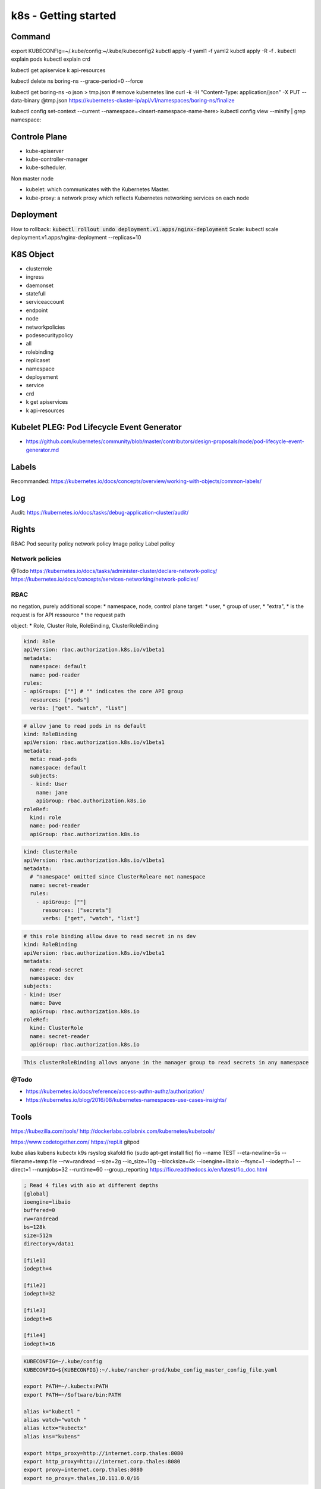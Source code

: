 k8s - Getting started
#####################

Command
*******

export KUBECONFIg=~/.kube/config:~/.kube/kubeconfig2
kubctl apply -f yaml1 -f yaml2
kubctl apply -R -f .
kubectl explain pods
kubectl explain crd

kubectl get apiservice
k api-resources

kubectl delete ns boring-ns --grace-period=0 --force

kubectl get boring-ns -o json > tmp.json
# remove kubernetes line
curl -k -H "Content-Type: application/json" -X PUT --data-binary @tmp.json https://kubernetes-cluster-ip/api/v1/namespaces/boring-ns/finalize

kubectl config set-context --current --namespace=<insert-namespace-name-here>
kubectl config view --minify | grep namespace:

Controle Plane
**************

* kube-apiserver
* kube-controller-manager
* kube-scheduler.

Non master node

* kubelet: which communicates with the Kubernetes Master.
* kube-proxy: a network proxy which reflects Kubernetes networking services on each node

Deployment
**********

How to rollback: :code:`kubectl rollout undo deployment.v1.apps/nginx-deployment`
Scale: kubectl scale deployment.v1.apps/nginx-deployment --replicas=10

K8S Object
**********

* clusterrole
* ingress
* daemonset
* statefull
* serviceaccount
* endpoint
* node
* networkpolicies
* podesecuritypolicy
* all
* rolebinding
* replicaset
* namespace
* deployement
* service
* crd

* k get apiservices
* k api-resources

Kubelet PLEG: Pod Lifecycle Event Generator
*******************************************

* https://github.com/kubernetes/community/blob/master/contributors/design-proposals/node/pod-lifecycle-event-generator.md

Labels
******

Recommanded:
https://kubernetes.io/docs/concepts/overview/working-with-objects/common-labels/

Log
****

Audit: https://kubernetes.io/docs/tasks/debug-application-cluster/audit/

Rights
******

RBAC
Pod security policy
network policy
Image policy
Label policy

Network policies
================


@Todo
https://kubernetes.io/docs/tasks/administer-cluster/declare-network-policy/
https://kubernetes.io/docs/concepts/services-networking/network-policies/

RBAC
====

no negation, purely additional
scope:
* namespace, node, control plane
target:
* user, 
* group of user, 
* "extra", 
* is the request is for API ressource
* the request path

object:
* Role, Cluster Role, RoleBinding, ClusterRoleBinding

.. code-block:: yaml

    kind: Role
    apiVersion: rbac.authorization.k8s.io/v1beta1
    metadata:
      namespace: default
      name: pod-reader
    rules:
    - apiGroups: [""] # "" indicates the core API group
      resources: ["pods"]
      verbs: ["get". "watch", "list"]

.. code-block:: yaml

    # allow jane to read pods in ns default
    kind: RoleBinding
    apiVersion: rbac.authorization.k8s.io/v1beta1
    metadata:
      meta: read-pods
      namespace: default
      subjects:
      - kind: User
        name: jane
        apiGroup: rbac.authorization.k8s.io
    roleRef:
      kind: role
      name: pod-reader
      apiGroup: rbac.authorization.k8s.io

.. code-block:: yaml

    kind: ClusterRole
    apiVersion: rbac.authorization.k8s.io/v1beta1
    metadata:
      # "namespace" omitted since ClusterRoleare not namespace
      name: secret-reader
      rules:
        - apiGroup: [""]
          resources: ["secrets"]
          verbs: ["get", "watch", "list"]

.. code-block:: yaml

    # this role binding allow dave to read secret in ns dev
    kind: RoleBinding
    apiVersion: rbac.authorization.k8s.io/v1beta1
    metadata:
      name: read-secret
      namespace: dev
    subjects:
    - kind: User
      name: Dave
      apiGroup: rbac.authorization.k8s.io
    roleRef:
      kind: ClusterRole
      name: secret-reader
      apiGroup: rbac.authorization.k8s.io

.. code-block:: yaml

    This clusterRoleBinding allows anyone in the manager group to read secrets in any namespace

@Todo
=====

* https://kubernetes.io/docs/reference/access-authn-authz/authorization/
* https://kubernetes.io/blog/2016/08/kubernetes-namespaces-use-cases-insights/

Tools
*****

https://kubezilla.com/tools/
http://dockerlabs.collabnix.com/kubernetes/kubetools/

https://www.codetogether.com/
https://repl.it
gitpod

kube alias
kubens kubectx
k9s
rsyslog
skafold
fio (sudo apt-get install fio)
fio --name TEST --eta-newline=5s --filename=temp.file --rw=randread --size=2g --io_size=10g --blocksize=4k --ioengine=libaio --fsync=1 --iodepth=1 --direct=1 --numjobs=32 --runtime=60 --group_reporting
https://fio.readthedocs.io/en/latest/fio_doc.html

.. code-block:: txt
  :name: fio job file

  ; Read 4 files with aio at different depths
  [global]
  ioengine=libaio
  buffered=0
  rw=randread
  bs=128k
  size=512m
  directory=/data1

  [file1]
  iodepth=4

  [file2]
  iodepth=32

  [file3]
  iodepth=8

  [file4]
  iodepth=16

.. code-block:: bash

    KUBECONFIG=~/.kube/config
    KUBECONFIG=${KUBECONFIG}:~/.kube/rancher-prod/kube_config_master_config_file.yaml

    export PATH=~/.kubectx:PATH
    export PATH=~/Software/bin:PATH

    alias k="kubectl "
    alias watch="watch "
    alias kctx="kubectx"
    alias kns="kubens"

    export https_proxy=http://internet.corp.thales:8080
    export http_proxy=http://internet.corp.thales:8080
    export proxy=internet.corp.thales:8080
    export no_proxy=.thales,10.111.0.0/16

* https://www.bing.com/videos/search?q=prometheus+operator+service+monitor&&view=detail&mid=F1E66C7A634304DF364BF1E66C7A634304DF364B&&FORM=VRDGAR&ru=%2Fvideos%2Fsearch%3Fq%3Dprometheus%2Boperator%2Bservice%2Bmonitor%26qpvt%3Dprometheus%2Boperator%2Bservice%2Bmonitor%26FORM%3DVDRE
* https://kubernetes.io/fr/docs/reference/kubectl/cheatsheet/

Good to know
************

* https://caylent.com/50-useful-kubernetes-tools-for-2020-part-2

Document history
****************

+------------+---------+--------------------------------------------------------------------+
| Date       | Version | Comment                                                            |
+============+=========+====================================================================+
| 2020.07.12 | V1.0    | Begin note                                                         |
+------------+---------+--------------------------------------------------------------------+
